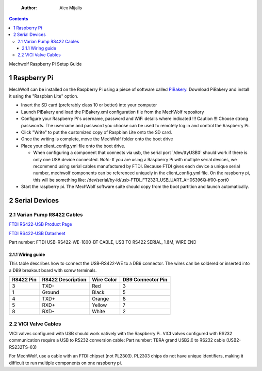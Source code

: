    :Author: Alex Mijalis

.. contents::

Mechwolf Raspberry Pi Setup Guide

1 Raspberry Pi
--------------

MechWolf can be installed on the Raspberry Pi using a piece of
software called `PiBakery <http://www.pibakery.org>`_. Download PiBakery and install it using the
"Raspbian Lite" option.

- Insert the SD card (preferably class 10 or better) into your computer

- Launch PiBakery and load the PiBakery.xml configuration file from the MechWolf repository

- Configure your Raspberry Pi's username, password and WiFi details where indicated
  !!! Caution !!! Choose strong passwords. The username and password you
  choose can be used to remotely log in and control the Raspberry
  Pi.

- Click "Write" to put the customized copy of Raspbian Lite onto the SD card.

- Once the writing is complete, move the MechWolf folder onto the boot drive

- Place your client\_config.yml file onto the boot drive.

  - When configuring a component that connects via usb, the serial port \`/dev/ttyUSB0\` should work if there is only one USB device connected.
    *Note:* If you are using a Raspberry Pi with multiple serial devices, we recommend using serial
    cables manufactured by FTDI. Because FTDI gives each device a unique
    serial number, mechwolf components can be referenced uniquely in the
    client\_config.yml file. On the raspberry pi, this will be something like:
    /dev/serial/by-id/usb-FTDI\_FT232R\_USB\_UART\_AH06396Q-if00-port0

- Start the raspberry pi. The MechWolf software suite should copy from the boot partition and launch automatically.

2 Serial Devices
----------------

2.1 Varian Pump RS422 Cables
~~~~~~~~~~~~~~~~~~~~~~~~~~~~

`FTDI RS422-USB Product Page <http://www.ftdichip.com/Products/Cables/USBRS422.htm>`_

`FTDI RS422-USB Datasheet <http://www.ftdichip.com/Support/Documents/DataSheets/Cables/DS_USB_RS422_CABLES.pdf>`_

Part number: FTDI USB-RS422-WE-1800-BT CABLE, USB TO RS422 SERIAL, 1.8M, WIRE END

2.1.1 Wiring guide
^^^^^^^^^^^^^^^^^^

This table describes how to connect the USB-RS422-WE to a DB9 connector. The wires can be soldered or inserted into a DB9 breakout board with screw terminals.

.. table::

    +-----------+-------------------+------------+-------------------+
    | RS422 Pin | RS422 Description | Wire Color | DB9 Connector Pin |
    +===========+===================+============+===================+
    |         3 | TXD-              | Red        |                 3 |
    +-----------+-------------------+------------+-------------------+
    |         1 | Ground            | Black      |                 5 |
    +-----------+-------------------+------------+-------------------+
    |         4 | TXD+              | Orange     |                 8 |
    +-----------+-------------------+------------+-------------------+
    |         5 | RXD+              | Yellow     |                 7 |
    +-----------+-------------------+------------+-------------------+
    |         8 | RXD-              | White      |                 2 |
    +-----------+-------------------+------------+-------------------+

2.2 VICI Valve Cables
~~~~~~~~~~~~~~~~~~~~~

VICI valves configured with USB should work natively with the Raspberry Pi. VICI valves configured with RS232 communication require a USB to RS232 conversion cable:
Part number: TERA grand USB2.0 to RS232 cable (USB2-RS232TS-03)

For MechWolf, use  a cable with an FTDI chipset (not PL2303). PL2303 chips
do not have unique identifiers, making it difficult to run multiple
components on one raspberry pi.
